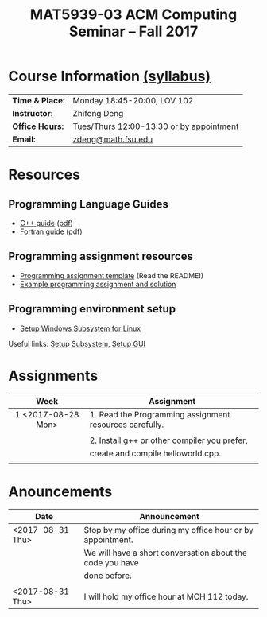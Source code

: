 #+title: MAT5939-03 ACM Computing Seminar – Fall 2017
#+name: Zhifeng Deng
#+options: html-postamble:nil toc:nil name:nil
#+options: H:3 num:0
#+options: with-fixed-width:yes
#+html_head: <link rel="stylesheet" type="text/css" href="css/main.css">
#+html_mathjax: path:"https://cdn.mathjax.org/mathjax/latest/MathJax.js?config=Tex-AMS-MML_HTMLorMML"
#+html: <div id="main">

* Course Information [[./syllabus.html][(syllabus)]]
| *Time & Place:* | Monday 18:45-20:00, LOV 102              |
| *Instructor:*   | Zhifeng Deng                             |
| *Office Hours:* | Tues/Thurs 12:00-13:30 or by appointment |
| *Email:*        | [[mailto:zdeng@math.fsu.edu?subject=MAT5939 ... ][zdeng@math.fsu.edu]]                       |
* Resources
** Programming Language Guides
+ [[./resources/langs/cpp/][C++ guide]] ([[./resources/langs/cpp/index.pdf][pdf]])
+ [[./resources/langs/fortran/][Fortran guide]] ([[./resources/langs/fortran/index.pdf][pdf]])
** Programming assignment resources
+ [[./resources/prog/assignment-template.zip][Programming assignment template]] (Read the README!)
+ [[./resources/prog/example-assignment.zip][Example programming assignment and solution]]
** Programming environment setup
+ [[./Linux.txt][Setup Windows Subsystem for Linux]]
Useful links: [[https://solarianprogrammer.com/2017/04/15/install-wsl-windows-subsystem-for-linux][Setup Subsystem]], [[https://solarianprogrammer.com/2017/04/16/windows-susbsystem-for-linux-xfce-4][Setup GUI]]
* Assignments

|--------------------+---------------------------------------------------------|
| Week               | Assignment                                              |
| <c>                |                                                         |
|--------------------+---------------------------------------------------------|
| 1 <2017-08-28 Mon> | 1. Read the Programming assignment resources carefully. |
|                    |                                                         |
|                    | 2. Install g++ or other compiler you prefer,            |
|                    | create and compile helloworld.cpp.                      |
|                    |                                                         |
|--------------------+---------------------------------------------------------|

* Anouncements

|------------------+------------------------------------------------------------|
| Date             | Announcement                                               |
|------------------+------------------------------------------------------------|
| <2017-08-31 Thu> | Stop by my office during my office hour or by appointment. |
|                  | We will have a short conversation about the code you have  |
|                  | done before.                                               |
|                  |                                                            |
|------------------+------------------------------------------------------------|
| <2017-08-31 Thu> | I will hold my office hour at MCH 112 today.               |
|------------------+------------------------------------------------------------|

#+html: </div>



